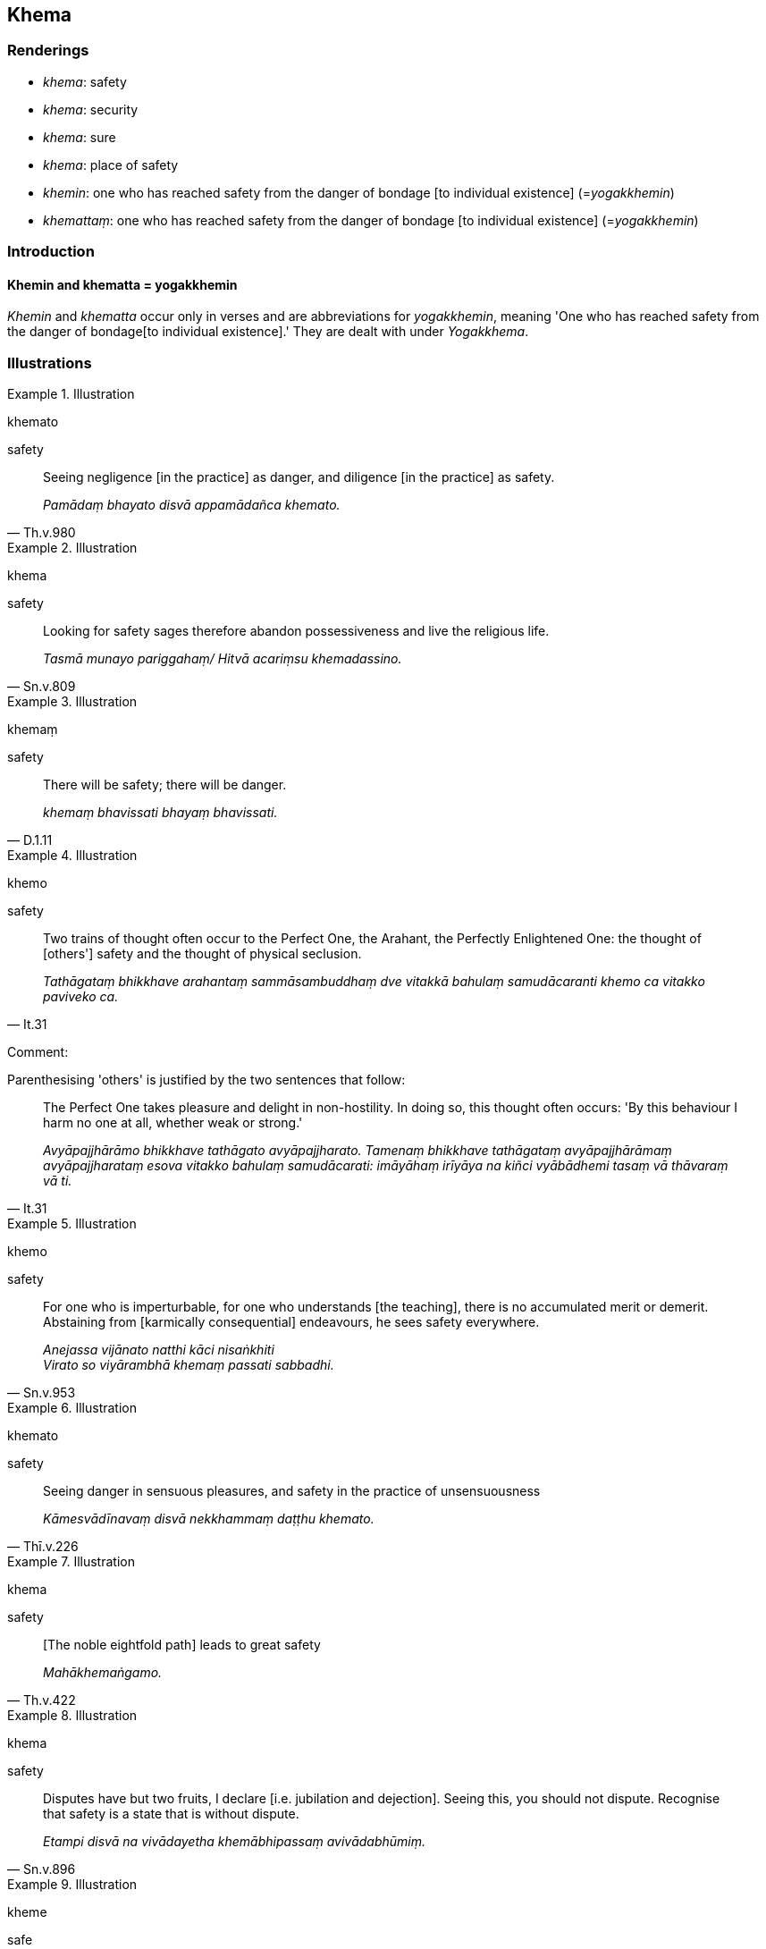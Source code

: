 == Khema

=== Renderings

- _khema_: safety

- _khema_: security

- _khema_: sure

- _khema_: place of safety

- _khemin_: one who has reached safety from the danger of bondage [to 
individual existence] (=__yogakkhemin__)

- _khemattaṃ_: one who has reached safety from the danger of bondage [to 
individual existence] (=__yogakkhemin__)

=== Introduction

==== Khemin and khematta = yogakkhemin

_Khemin_ and _khematta_ occur only in verses and are abbreviations for 
_yogakkhemin_, meaning 'One who has reached safety from the danger of bondage 
&#8203;[to individual existence].' They are dealt with under _Yogakkhema_.

=== Illustrations

.Illustration
====
khemato

safety
====

[quote, Th.v.980]
____
Seeing negligence [in the practice] as danger, and diligence [in the practice] 
as safety.

_Pamādaṃ bhayato disvā appamādañca khemato._
____

.Illustration
====
khema

safety
====

[quote, Sn.v.809]
____
Looking for safety sages therefore abandon possessiveness and live the 
religious life.

_Tasmā munayo pariggahaṃ/ Hitvā acariṃsu khemadassino._
____

.Illustration
====
khemaṃ

safety
====

[quote, D.1.11]
____
There will be safety; there will be danger.

_khemaṃ bhavissati bhayaṃ bhavissati._
____

.Illustration
====
khemo

safety
====

[quote, It.31]
____
Two trains of thought often occur to the Perfect One, the Arahant, the 
Perfectly Enlightened One: the thought of [others'] safety and the thought of 
physical seclusion.

_Tathāgataṃ bhikkhave arahantaṃ sammāsambuddhaṃ dve vitakkā bahulaṃ 
samudācaranti khemo ca vitakko paviveko ca._
____

Comment:

Parenthesising 'others' is justified by the two sentences that follow:

[quote, It.31]
____
The Perfect One takes pleasure and delight in non-hostility. In doing so, this 
thought often occurs: 'By this behaviour I harm no one at all, whether weak or 
strong.'

_Avyāpajjhārāmo bhikkhave tathāgato avyāpajjharato. Tamenaṃ bhikkhave 
tathāgataṃ avyāpajjhārāmaṃ avyāpajjharataṃ esova vitakko bahulaṃ 
samudācarati: imāyāhaṃ irīyāya na kiñci vyābādhemi tasaṃ vā 
thāvaraṃ vā ti._
____

.Illustration
====
khemo

safety
====

[quote, Sn.v.953]
____
For one who is imperturbable, for one who understands [the teaching], there is 
no accumulated merit or demerit. Abstaining from [karmically consequential] 
endeavours, he sees safety everywhere.

_Anejassa vijānato natthi kāci nisaṅkhiti +
Virato so viyārambhā khemaṃ passati sabbadhi._
____

.Illustration
====
khemato

safety
====

[quote, Thī.v.226]
____
Seeing danger in sensuous pleasures, and safety in the practice of 
unsensuousness

_Kāmesvādīnavaṃ disvā nekkhammaṃ daṭṭhu khemato._
____

.Illustration
====
khema

safety
====

[quote, Th.v.422]
____
&#8203;[The noble eightfold path] leads to great safety

_Mahākhemaṅgamo._
____

.Illustration
====
khema

safety
====

[quote, Sn.v.896]
____
Disputes have but two fruits, I declare [i.e. jubilation and dejection]. Seeing 
this, you should not dispute. Recognise that safety is a state that is without 
dispute.

_Etampi disvā na vivādayetha khemābhipassaṃ avivādabhūmiṃ._
____

.Illustration
====
kheme

safe
====

[quote, Vin.4.296]
____
She goes somewhere safe, not dangerous

_kheme appaṭibhaye gacchati._
____

.Illustration
====
khemā

safe
====

[quote, Th.v.310]
____
The River Ajakaraṇī is safe, pleasant, delightful.

_Khemā ajakaraṇī sivā surammā ti._
____

.Illustration
====
khemaṃ

safe
====

[quote, Dh.v.189]
____
Those are not safe refuges. Those are not the supreme refuge.

_Netaṃ kho saraṇaṃ khemaṃ netaṃ saraṇamuttamaṃ._
____

.Illustration
====
khemaṃ

safe
====

[quote, D.1.73]
____
Just as a man, laden with wealth and riches, might travel on a desert road 
where food was scarce and danger abounded, and after a time he would cross the 
desert and arrive at the edge of a village, safe and free of danger.

_Seyyathā pi mahārāja puriso sadhano sabhogo kantāraddhānamaggaṃ 
paṭipajjeyya dubbhikkhaṃ sappaṭibhayaṃ. So aparena samayena taṃ 
kantāraṃ nitthareyya sotthinā gāmantaṃ anupāpuṇeyya khemaṃ 
appaṭibhayaṃ ti._
____

.Illustration
====
khemino

safe [from the danger of bondage to individual existence]
====

[quote, Sn.v.145]
____
May all creatures be happy and safe [from the danger of bondage to individual 
existence].

_Sukhino va khemino hontu sabbe sattā._
____

.Illustration
====
khemaṃ

sure
====

[quote, Thī.v.360]
____
I shall follow that griefless, stainless, sure, eightfold, direct path, by 
which the great seers have crossed [to the Far Shore].

_Asokaṃ virajaṃ khemaṃ ariyaṭṭhaṅgikaṃ ujuṃ_ +
_Taṃ maggaṃ anugacchāmi yena tiṇṇā mahesino._
____

.Illustration
====
khemaṃ

sure
====

[quote, Sn.v.454]
____
The sure word which the Buddha speaks for the attainment of _nibbāna_.

_Yaṃ buddho bhāsatī vācaṃ khemaṃ nibbānapattiyā._
____

.Illustration
====
khemaṃ

place of safety
====

[quote, A.3.104]
____
In a time of peril, people migrate to places of safety

_Bhaye kho pana sati manussā yena khemaṃ tena saṅkamanti._
____


